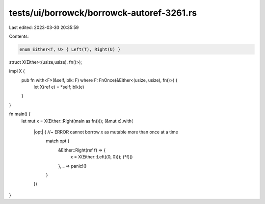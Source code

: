 tests/ui/borrowck/borrowck-autoref-3261.rs
==========================================

Last edited: 2023-03-30 20:35:59

Contents:

.. code-block:: rs

    enum Either<T, U> { Left(T), Right(U) }

struct X(Either<(usize,usize), fn()>);

impl X {
    pub fn with<F>(&self, blk: F) where F: FnOnce(&Either<(usize, usize), fn()>) {
        let X(ref e) = *self;
        blk(e)
    }
}

fn main() {
    let mut x = X(Either::Right(main as fn()));
    (&mut x).with(
        |opt| { //~ ERROR cannot borrow `x` as mutable more than once at a time
            match opt {
                &Either::Right(ref f) => {
                    x = X(Either::Left((0, 0)));
                    (*f)()
                },
                _ => panic!()
            }
        })
}


